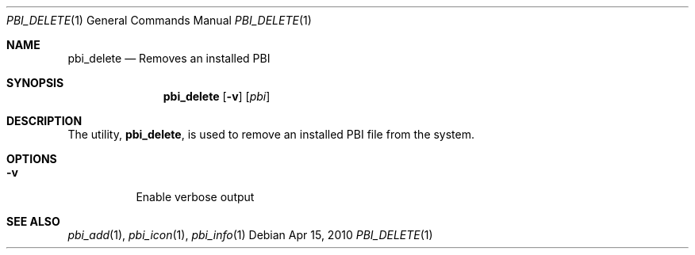 .Dd Apr 15, 2010
.Dt PBI_DELETE 1
.Os
.Sh NAME
.Nm pbi_delete
.Nd Removes an installed PBI
.Sh SYNOPSIS
.Nm
.Op Fl v
.Op Ar pbi
.Sh DESCRIPTION
The utility,
.Nm ,
is used to remove an installed PBI file from the system.
.Pp
.Sh OPTIONS
.Bl -tag -width indent
.It Fl v
Enable verbose output
.El
.Sh SEE ALSO
.Xr pbi_add 1 ,
.Xr pbi_icon 1 ,
.Xr pbi_info 1
